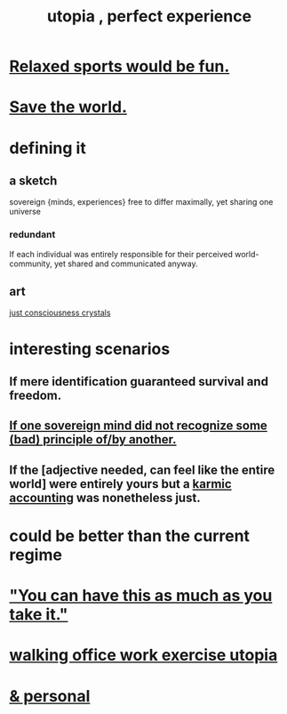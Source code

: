 :PROPERTIES:
:ID:       682c092d-0e94-4095-b03f-dae9aa245619
:END:
#+title: utopia , perfect experience
* [[id:d023bd33-fd94-44d4-982d-675b79c2ee03][Relaxed sports would be fun.]]
* [[id:eb4f95a0-22ac-4f8a-a149-5c1cd569db3c][Save the world.]]
* defining it
** a sketch
   sovereign {minds, experiences} free to differ maximally, yet sharing one universe
*** redundant
    If each individual was entirely responsible for their perceived world-community, yet shared and communicated anyway.
** art
   [[id:4c55c0c2-62b2-479b-b5e9-1630cabbd948][just consciousness crystals]]
* interesting scenarios
** If mere identification guaranteed survival and freedom.
** [[id:c0c79f1b-068a-4bba-82c7-94992e6a071f][If one sovereign mind did not recognize some (bad) principle of/by another.]]
** If the [adjective needed, can feel like the entire world] were entirely yours but a [[id:18b442b7-427d-4057-8fb7-e5b715e955f5][karmic accounting]] was nonetheless just.
* could be better than the current regime
* [[id:1eb17267-8251-4bf3-8f58-5cbec72ea187]["You can have this as much as you take it."]]
* [[id:693609dd-82ed-4749-9cde-ef03cdfc4562][walking office work exercise utopia]]
* [[id:45e6c544-0888-4dbb-acc9-9f235a63b1d1][& personal]]
